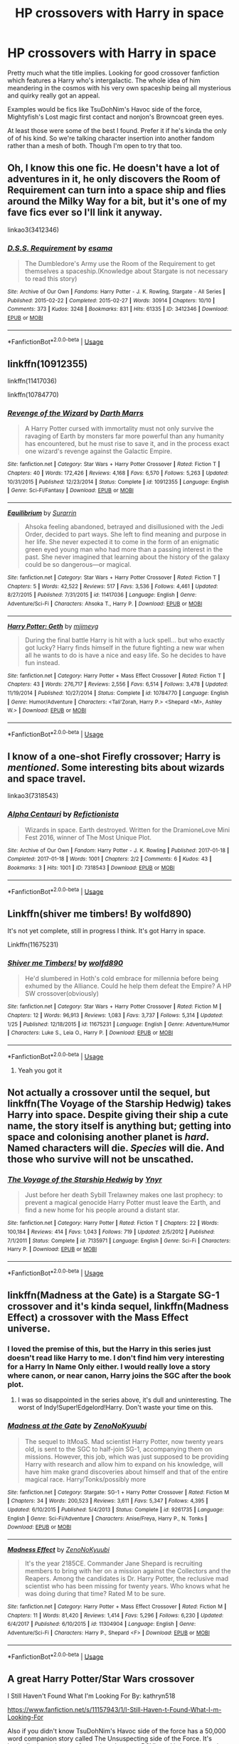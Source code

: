 #+TITLE: HP crossovers with Harry in space

* HP crossovers with Harry in space
:PROPERTIES:
:Author: died_reading
:Score: 31
:DateUnix: 1572968777.0
:DateShort: 2019-Nov-05
:FlairText: Request
:END:
Pretty much what the title implies. Looking for good crossover fanfiction which features a Harry who's intergalactic. The whole idea of him meandering in the cosmos with his very own spaceship being all mysterious and quirky really got an appeal.

Examples would be fics like TsuDohNim's Havoc side of the force, Mightyfish's Lost magic first contact and nonjon's Browncoat green eyes.

At least those were some of the best I found. Prefer it if he's kinda the only of of his kind. So we're talking character insertion into another fandom rather than a mesh of both. Though I'm open to try that too.


** Oh, I know this one fic. He doesn't have a lot of adventures in it, he only discovers the Room of Requirement can turn into a space ship and flies around the Milky Way for a bit, but it's one of my fave fics ever so I'll link it anyway.

linkao3(3412346)
:PROPERTIES:
:Author: blackhole_124
:Score: 16
:DateUnix: 1572973307.0
:DateShort: 2019-Nov-05
:END:

*** [[https://archiveofourown.org/works/3412346][*/D.S.S. Requirement/*]] by [[https://www.archiveofourown.org/users/esama/pseuds/esama][/esama/]]

#+begin_quote
  The Dumbledore's Army use the Room of the Requirement to get themselves a spaceship.(Knowledge about Stargate is not necessary to read this story)
#+end_quote

^{/Site/:} ^{Archive} ^{of} ^{Our} ^{Own} ^{*|*} ^{/Fandoms/:} ^{Harry} ^{Potter} ^{-} ^{J.} ^{K.} ^{Rowling,} ^{Stargate} ^{-} ^{All} ^{Series} ^{*|*} ^{/Published/:} ^{2015-02-22} ^{*|*} ^{/Completed/:} ^{2015-02-27} ^{*|*} ^{/Words/:} ^{30914} ^{*|*} ^{/Chapters/:} ^{10/10} ^{*|*} ^{/Comments/:} ^{373} ^{*|*} ^{/Kudos/:} ^{3248} ^{*|*} ^{/Bookmarks/:} ^{831} ^{*|*} ^{/Hits/:} ^{61335} ^{*|*} ^{/ID/:} ^{3412346} ^{*|*} ^{/Download/:} ^{[[https://archiveofourown.org/downloads/3412346/DSS%20Requirement.epub?updated_at=1572276359][EPUB]]} ^{or} ^{[[https://archiveofourown.org/downloads/3412346/DSS%20Requirement.mobi?updated_at=1572276359][MOBI]]}

--------------

*FanfictionBot*^{2.0.0-beta} | [[https://github.com/tusing/reddit-ffn-bot/wiki/Usage][Usage]]
:PROPERTIES:
:Author: FanfictionBot
:Score: 3
:DateUnix: 1572973313.0
:DateShort: 2019-Nov-05
:END:


** linkffn(10912355)

linkffn(11417036)

linkffn(10784770)
:PROPERTIES:
:Author: flingerdinger
:Score: 6
:DateUnix: 1572975933.0
:DateShort: 2019-Nov-05
:END:

*** [[https://www.fanfiction.net/s/10912355/1/][*/Revenge of the Wizard/*]] by [[https://www.fanfiction.net/u/1229909/Darth-Marrs][/Darth Marrs/]]

#+begin_quote
  A Harry Potter cursed with immortality must not only survive the ravaging of Earth by monsters far more powerful than any humanity has encountered, but he must rise to save it, and in the process exact one wizard's revenge against the Galactic Empire.
#+end_quote

^{/Site/:} ^{fanfiction.net} ^{*|*} ^{/Category/:} ^{Star} ^{Wars} ^{+} ^{Harry} ^{Potter} ^{Crossover} ^{*|*} ^{/Rated/:} ^{Fiction} ^{T} ^{*|*} ^{/Chapters/:} ^{40} ^{*|*} ^{/Words/:} ^{172,426} ^{*|*} ^{/Reviews/:} ^{4,168} ^{*|*} ^{/Favs/:} ^{6,570} ^{*|*} ^{/Follows/:} ^{5,263} ^{*|*} ^{/Updated/:} ^{10/31/2015} ^{*|*} ^{/Published/:} ^{12/23/2014} ^{*|*} ^{/Status/:} ^{Complete} ^{*|*} ^{/id/:} ^{10912355} ^{*|*} ^{/Language/:} ^{English} ^{*|*} ^{/Genre/:} ^{Sci-Fi/Fantasy} ^{*|*} ^{/Download/:} ^{[[http://www.ff2ebook.com/old/ffn-bot/index.php?id=10912355&source=ff&filetype=epub][EPUB]]} ^{or} ^{[[http://www.ff2ebook.com/old/ffn-bot/index.php?id=10912355&source=ff&filetype=mobi][MOBI]]}

--------------

[[https://www.fanfiction.net/s/11417036/1/][*/Equilibrium/*]] by [[https://www.fanfiction.net/u/461601/Surarrin][/Surarrin/]]

#+begin_quote
  Ahsoka feeling abandoned, betrayed and disillusioned with the Jedi Order, decided to part ways. She left to find meaning and purpose in her life. She never expected it to come in the form of an enigmatic green eyed young man who had more than a passing interest in the past. She never imagined that learning about the history of the galaxy could be so dangerous---or magical.
#+end_quote

^{/Site/:} ^{fanfiction.net} ^{*|*} ^{/Category/:} ^{Star} ^{Wars} ^{+} ^{Harry} ^{Potter} ^{Crossover} ^{*|*} ^{/Rated/:} ^{Fiction} ^{T} ^{*|*} ^{/Chapters/:} ^{5} ^{*|*} ^{/Words/:} ^{42,522} ^{*|*} ^{/Reviews/:} ^{517} ^{*|*} ^{/Favs/:} ^{3,536} ^{*|*} ^{/Follows/:} ^{4,461} ^{*|*} ^{/Updated/:} ^{8/27/2015} ^{*|*} ^{/Published/:} ^{7/31/2015} ^{*|*} ^{/id/:} ^{11417036} ^{*|*} ^{/Language/:} ^{English} ^{*|*} ^{/Genre/:} ^{Adventure/Sci-Fi} ^{*|*} ^{/Characters/:} ^{Ahsoka} ^{T.,} ^{Harry} ^{P.} ^{*|*} ^{/Download/:} ^{[[http://www.ff2ebook.com/old/ffn-bot/index.php?id=11417036&source=ff&filetype=epub][EPUB]]} ^{or} ^{[[http://www.ff2ebook.com/old/ffn-bot/index.php?id=11417036&source=ff&filetype=mobi][MOBI]]}

--------------

[[https://www.fanfiction.net/s/10784770/1/][*/Harry Potter: Geth/*]] by [[https://www.fanfiction.net/u/1282867/mjimeyg][/mjimeyg/]]

#+begin_quote
  During the final battle Harry is hit with a luck spell... but who exactly got lucky? Harry finds himself in the future fighting a new war when all he wants to do is have a nice and easy life. So he decides to have fun instead.
#+end_quote

^{/Site/:} ^{fanfiction.net} ^{*|*} ^{/Category/:} ^{Harry} ^{Potter} ^{+} ^{Mass} ^{Effect} ^{Crossover} ^{*|*} ^{/Rated/:} ^{Fiction} ^{T} ^{*|*} ^{/Chapters/:} ^{43} ^{*|*} ^{/Words/:} ^{276,717} ^{*|*} ^{/Reviews/:} ^{2,556} ^{*|*} ^{/Favs/:} ^{6,514} ^{*|*} ^{/Follows/:} ^{3,478} ^{*|*} ^{/Updated/:} ^{11/19/2014} ^{*|*} ^{/Published/:} ^{10/27/2014} ^{*|*} ^{/Status/:} ^{Complete} ^{*|*} ^{/id/:} ^{10784770} ^{*|*} ^{/Language/:} ^{English} ^{*|*} ^{/Genre/:} ^{Humor/Adventure} ^{*|*} ^{/Characters/:} ^{<Tali'Zorah,} ^{Harry} ^{P.>} ^{<Shepard} ^{<M>,} ^{Ashley} ^{W.>} ^{*|*} ^{/Download/:} ^{[[http://www.ff2ebook.com/old/ffn-bot/index.php?id=10784770&source=ff&filetype=epub][EPUB]]} ^{or} ^{[[http://www.ff2ebook.com/old/ffn-bot/index.php?id=10784770&source=ff&filetype=mobi][MOBI]]}

--------------

*FanfictionBot*^{2.0.0-beta} | [[https://github.com/tusing/reddit-ffn-bot/wiki/Usage][Usage]]
:PROPERTIES:
:Author: FanfictionBot
:Score: 1
:DateUnix: 1572975948.0
:DateShort: 2019-Nov-05
:END:


** I know of a one-shot Firefly crossover; Harry is /mentioned/. Some interesting bits about wizards and space travel.

linkao3(7318543)
:PROPERTIES:
:Author: PansyBumbleroot
:Score: 3
:DateUnix: 1572992491.0
:DateShort: 2019-Nov-06
:END:

*** [[https://archiveofourown.org/works/7318543][*/Alpha Centauri/*]] by [[https://www.archiveofourown.org/users/Refictionista/pseuds/Refictionista][/Refictionista/]]

#+begin_quote
  Wizards in space. Earth destroyed. Written for the DramioneLove Mini Fest 2016, winner of The Most Unique Plot.
#+end_quote

^{/Site/:} ^{Archive} ^{of} ^{Our} ^{Own} ^{*|*} ^{/Fandom/:} ^{Harry} ^{Potter} ^{-} ^{J.} ^{K.} ^{Rowling} ^{*|*} ^{/Published/:} ^{2017-01-18} ^{*|*} ^{/Completed/:} ^{2017-01-18} ^{*|*} ^{/Words/:} ^{1001} ^{*|*} ^{/Chapters/:} ^{2/2} ^{*|*} ^{/Comments/:} ^{6} ^{*|*} ^{/Kudos/:} ^{43} ^{*|*} ^{/Bookmarks/:} ^{3} ^{*|*} ^{/Hits/:} ^{1001} ^{*|*} ^{/ID/:} ^{7318543} ^{*|*} ^{/Download/:} ^{[[https://archiveofourown.org/downloads/7318543/Alpha%20Centauri.epub?updated_at=1497283269][EPUB]]} ^{or} ^{[[https://archiveofourown.org/downloads/7318543/Alpha%20Centauri.mobi?updated_at=1497283269][MOBI]]}

--------------

*FanfictionBot*^{2.0.0-beta} | [[https://github.com/tusing/reddit-ffn-bot/wiki/Usage][Usage]]
:PROPERTIES:
:Author: FanfictionBot
:Score: 1
:DateUnix: 1572992504.0
:DateShort: 2019-Nov-06
:END:


** Linkffn(shiver me timbers! By wolfd890)

It's not yet complete, still in progress I think. It's got Harry in space.

Linkffn(11675231)
:PROPERTIES:
:Author: Uhhhmaybe2018
:Score: 4
:DateUnix: 1573019532.0
:DateShort: 2019-Nov-06
:END:

*** [[https://www.fanfiction.net/s/11675231/1/][*/Shiver me Timbers!/*]] by [[https://www.fanfiction.net/u/4666366/wolfd890][/wolfd890/]]

#+begin_quote
  He'd slumbered in Hoth's cold embrace for millennia before being exhumed by the Alliance. Could he help them defeat the Empire? A HP SW crossover(obviously)
#+end_quote

^{/Site/:} ^{fanfiction.net} ^{*|*} ^{/Category/:} ^{Star} ^{Wars} ^{+} ^{Harry} ^{Potter} ^{Crossover} ^{*|*} ^{/Rated/:} ^{Fiction} ^{M} ^{*|*} ^{/Chapters/:} ^{12} ^{*|*} ^{/Words/:} ^{96,913} ^{*|*} ^{/Reviews/:} ^{1,083} ^{*|*} ^{/Favs/:} ^{3,737} ^{*|*} ^{/Follows/:} ^{5,314} ^{*|*} ^{/Updated/:} ^{1/25} ^{*|*} ^{/Published/:} ^{12/18/2015} ^{*|*} ^{/id/:} ^{11675231} ^{*|*} ^{/Language/:} ^{English} ^{*|*} ^{/Genre/:} ^{Adventure/Humor} ^{*|*} ^{/Characters/:} ^{Luke} ^{S.,} ^{Leia} ^{O.,} ^{Harry} ^{P.} ^{*|*} ^{/Download/:} ^{[[http://www.ff2ebook.com/old/ffn-bot/index.php?id=11675231&source=ff&filetype=epub][EPUB]]} ^{or} ^{[[http://www.ff2ebook.com/old/ffn-bot/index.php?id=11675231&source=ff&filetype=mobi][MOBI]]}

--------------

*FanfictionBot*^{2.0.0-beta} | [[https://github.com/tusing/reddit-ffn-bot/wiki/Usage][Usage]]
:PROPERTIES:
:Author: FanfictionBot
:Score: 2
:DateUnix: 1573019553.0
:DateShort: 2019-Nov-06
:END:

**** Yeah you got it
:PROPERTIES:
:Author: Uhhhmaybe2018
:Score: 0
:DateUnix: 1573019674.0
:DateShort: 2019-Nov-06
:END:


** Not actually a crossover until the sequel, but linkffn(The Voyage of the Starship Hedwig) takes Harry into space. Despite giving their ship a cute name, the story itself is anything but; getting into space and colonising another planet is /hard/. Named characters will die. /Species/ will die. And those who survive will not be unscathed.
:PROPERTIES:
:Author: thrawnca
:Score: 2
:DateUnix: 1573167033.0
:DateShort: 2019-Nov-08
:END:

*** [[https://www.fanfiction.net/s/7135971/1/][*/The Voyage of the Starship Hedwig/*]] by [[https://www.fanfiction.net/u/2409341/Ynyr][/Ynyr/]]

#+begin_quote
  Just before her death Sybill Trelawney makes one last prophecy: to prevent a magical genocide Harry Potter must leave the Earth, and find a new home for his people around a distant star.
#+end_quote

^{/Site/:} ^{fanfiction.net} ^{*|*} ^{/Category/:} ^{Harry} ^{Potter} ^{*|*} ^{/Rated/:} ^{Fiction} ^{T} ^{*|*} ^{/Chapters/:} ^{22} ^{*|*} ^{/Words/:} ^{100,184} ^{*|*} ^{/Reviews/:} ^{414} ^{*|*} ^{/Favs/:} ^{1,043} ^{*|*} ^{/Follows/:} ^{719} ^{*|*} ^{/Updated/:} ^{2/5/2012} ^{*|*} ^{/Published/:} ^{7/1/2011} ^{*|*} ^{/Status/:} ^{Complete} ^{*|*} ^{/id/:} ^{7135971} ^{*|*} ^{/Language/:} ^{English} ^{*|*} ^{/Genre/:} ^{Sci-Fi} ^{*|*} ^{/Characters/:} ^{Harry} ^{P.} ^{*|*} ^{/Download/:} ^{[[http://www.ff2ebook.com/old/ffn-bot/index.php?id=7135971&source=ff&filetype=epub][EPUB]]} ^{or} ^{[[http://www.ff2ebook.com/old/ffn-bot/index.php?id=7135971&source=ff&filetype=mobi][MOBI]]}

--------------

*FanfictionBot*^{2.0.0-beta} | [[https://github.com/tusing/reddit-ffn-bot/wiki/Usage][Usage]]
:PROPERTIES:
:Author: FanfictionBot
:Score: 1
:DateUnix: 1573167055.0
:DateShort: 2019-Nov-08
:END:


** linkffn(Madness at the Gate) is a Stargate SG-1 crossover and it's kinda sequel, linkffn(Madness Effect) a crossover with the Mass Effect universe.
:PROPERTIES:
:Author: ihowlatthemoon
:Score: 4
:DateUnix: 1572969238.0
:DateShort: 2019-Nov-05
:END:

*** I loved the premise of this, but the Harry in this series just doesn't read like Harry to me. I don't find him very interesting for a Harry In Name Only either. I would really love a story where canon, or near canon, Harry joins the SGC after the book plot.
:PROPERTIES:
:Author: nouseforausernam
:Score: 4
:DateUnix: 1572970150.0
:DateShort: 2019-Nov-05
:END:

**** I was so disappointed in the series above, it's dull and uninteresting. The worst of Indy!Super!Edgelord!Harry. Don't waste your time on this.
:PROPERTIES:
:Author: Inreet
:Score: 3
:DateUnix: 1573060374.0
:DateShort: 2019-Nov-06
:END:


*** [[https://www.fanfiction.net/s/9261735/1/][*/Madness at the Gate/*]] by [[https://www.fanfiction.net/u/1345000/ZenoNoKyuubi][/ZenoNoKyuubi/]]

#+begin_quote
  The sequel to ItMoaS. Mad scientist Harry Potter, now twenty years old, is sent to the SGC to half-join SG-1, accompanying them on missions. However, this job, which was just supposed to be providing Harry with research and allow him to expand on his knowledge, will have him make grand discoveries about himself and that of the entire magical race. Harry/Tonks/possibly more
#+end_quote

^{/Site/:} ^{fanfiction.net} ^{*|*} ^{/Category/:} ^{Stargate:} ^{SG-1} ^{+} ^{Harry} ^{Potter} ^{Crossover} ^{*|*} ^{/Rated/:} ^{Fiction} ^{M} ^{*|*} ^{/Chapters/:} ^{34} ^{*|*} ^{/Words/:} ^{200,523} ^{*|*} ^{/Reviews/:} ^{3,611} ^{*|*} ^{/Favs/:} ^{5,347} ^{*|*} ^{/Follows/:} ^{4,395} ^{*|*} ^{/Updated/:} ^{6/10/2015} ^{*|*} ^{/Published/:} ^{5/4/2013} ^{*|*} ^{/Status/:} ^{Complete} ^{*|*} ^{/id/:} ^{9261735} ^{*|*} ^{/Language/:} ^{English} ^{*|*} ^{/Genre/:} ^{Sci-Fi/Adventure} ^{*|*} ^{/Characters/:} ^{Anise/Freya,} ^{Harry} ^{P.,} ^{N.} ^{Tonks} ^{*|*} ^{/Download/:} ^{[[http://www.ff2ebook.com/old/ffn-bot/index.php?id=9261735&source=ff&filetype=epub][EPUB]]} ^{or} ^{[[http://www.ff2ebook.com/old/ffn-bot/index.php?id=9261735&source=ff&filetype=mobi][MOBI]]}

--------------

[[https://www.fanfiction.net/s/11304904/1/][*/Madness Effect/*]] by [[https://www.fanfiction.net/u/1345000/ZenoNoKyuubi][/ZenoNoKyuubi/]]

#+begin_quote
  It's the year 2185CE. Commander Jane Shepard is recruiting members to bring with her on a mission against the Collectors and the Reapers. Among the candidates is Dr. Harry Potter, the reclusive mad scientist who has been missing for twenty years. Who knows what he was doing during that time? Rated M to be sure.
#+end_quote

^{/Site/:} ^{fanfiction.net} ^{*|*} ^{/Category/:} ^{Harry} ^{Potter} ^{+} ^{Mass} ^{Effect} ^{Crossover} ^{*|*} ^{/Rated/:} ^{Fiction} ^{M} ^{*|*} ^{/Chapters/:} ^{11} ^{*|*} ^{/Words/:} ^{81,420} ^{*|*} ^{/Reviews/:} ^{1,414} ^{*|*} ^{/Favs/:} ^{5,296} ^{*|*} ^{/Follows/:} ^{6,230} ^{*|*} ^{/Updated/:} ^{6/4/2017} ^{*|*} ^{/Published/:} ^{6/10/2015} ^{*|*} ^{/id/:} ^{11304904} ^{*|*} ^{/Language/:} ^{English} ^{*|*} ^{/Genre/:} ^{Adventure/Sci-Fi} ^{*|*} ^{/Characters/:} ^{Harry} ^{P.,} ^{Shepard} ^{<F>} ^{*|*} ^{/Download/:} ^{[[http://www.ff2ebook.com/old/ffn-bot/index.php?id=11304904&source=ff&filetype=epub][EPUB]]} ^{or} ^{[[http://www.ff2ebook.com/old/ffn-bot/index.php?id=11304904&source=ff&filetype=mobi][MOBI]]}

--------------

*FanfictionBot*^{2.0.0-beta} | [[https://github.com/tusing/reddit-ffn-bot/wiki/Usage][Usage]]
:PROPERTIES:
:Author: FanfictionBot
:Score: 1
:DateUnix: 1572969270.0
:DateShort: 2019-Nov-05
:END:


** A great Harry Potter/Star Wars crossover

I Still Haven't Found What I'm Looking For By: kathryn518

[[https://www.fanfiction.net/s/11157943/1/I-Still-Haven-t-Found-What-I-m-Looking-For]]

Also if you didn't know TsuDohNim's Havoc side of the force has a 50,000 word companion story called The Unsuspecting side of the Force. It's basically the main story from other character POV's and is just as amazing as Havoc.

[[https://www.fanfiction.net/s/8594589/1/The-Unsuspecting-side-of-the-Force]]
:PROPERTIES:
:Author: Helios-Soul
:Score: 3
:DateUnix: 1572998341.0
:DateShort: 2019-Nov-06
:END:

*** I Still Haven't Found What I'm Looking for is Great.

Too bad it hasn't got any updates in a long time
:PROPERTIES:
:Author: The379thHero
:Score: 2
:DateUnix: 1573170531.0
:DateShort: 2019-Nov-08
:END:


** Not really focused on space travel as much, but Araceil does alot of decent crossovers, and this one with Avatar is really good: Firefly

"When they went to sleep, they hoped of a better future. But with Gaia insane and Magic as dead as his friends, Harry has no reason to stay. Escape and exist was all he had in mind when he stowed away on a ship to Pandora. Not another war."

It does good with mixing HP-verse magic with Eywa's magic. Give it a try if you haven't :)

Linkffn(Firefly by Araceil)
:PROPERTIES:
:Author: Sensoray
:Score: 1
:DateUnix: 1572978499.0
:DateShort: 2019-Nov-05
:END:

*** [[https://www.fanfiction.net/s/6281862/1/][*/Firefly/*]] by [[https://www.fanfiction.net/u/241121/Araceil][/Araceil/]]

#+begin_quote
  FINISHED. When they went to sleep, they hoped of a better future. But with Gaia insane and Magic as dead as his friends, Harry has no reason to stay. Escape and exist was all he had in mind when he stowed away on a ship to Pandora. Not another war. Slash.
#+end_quote

^{/Site/:} ^{fanfiction.net} ^{*|*} ^{/Category/:} ^{Harry} ^{Potter} ^{+} ^{Avatar} ^{Crossover} ^{*|*} ^{/Rated/:} ^{Fiction} ^{T} ^{*|*} ^{/Chapters/:} ^{22} ^{*|*} ^{/Words/:} ^{80,475} ^{*|*} ^{/Reviews/:} ^{2,658} ^{*|*} ^{/Favs/:} ^{6,318} ^{*|*} ^{/Follows/:} ^{4,233} ^{*|*} ^{/Updated/:} ^{7/12/2014} ^{*|*} ^{/Published/:} ^{8/29/2010} ^{*|*} ^{/Status/:} ^{Complete} ^{*|*} ^{/id/:} ^{6281862} ^{*|*} ^{/Language/:} ^{English} ^{*|*} ^{/Genre/:} ^{Adventure/Romance} ^{*|*} ^{/Characters/:} ^{Harry} ^{P.,} ^{Tsu'tey} ^{*|*} ^{/Download/:} ^{[[http://www.ff2ebook.com/old/ffn-bot/index.php?id=6281862&source=ff&filetype=epub][EPUB]]} ^{or} ^{[[http://www.ff2ebook.com/old/ffn-bot/index.php?id=6281862&source=ff&filetype=mobi][MOBI]]}

--------------

*FanfictionBot*^{2.0.0-beta} | [[https://github.com/tusing/reddit-ffn-bot/wiki/Usage][Usage]]
:PROPERTIES:
:Author: FanfictionBot
:Score: 1
:DateUnix: 1572978522.0
:DateShort: 2019-Nov-05
:END:


** There's always linkffn(I Still Haven't Found What I'm Looking For by kathryn518).
:PROPERTIES:
:Author: ElusiveGuy
:Score: 1
:DateUnix: 1572998410.0
:DateShort: 2019-Nov-06
:END:

*** [[https://www.fanfiction.net/s/11157943/1/][*/I Still Haven't Found What I'm Looking For/*]] by [[https://www.fanfiction.net/u/4404355/kathryn518][/kathryn518/]]

#+begin_quote
  Ahsoka Tano left the Jedi Order, walking away after their betrayal. She did not consider the consequences of what her actions might bring, or the danger she might be in. A chance run in with a single irreverent, and possibly crazy, person in a bar changes the course of fate for an entire galaxy.
#+end_quote

^{/Site/:} ^{fanfiction.net} ^{*|*} ^{/Category/:} ^{Star} ^{Wars} ^{+} ^{Harry} ^{Potter} ^{Crossover} ^{*|*} ^{/Rated/:} ^{Fiction} ^{M} ^{*|*} ^{/Chapters/:} ^{16} ^{*|*} ^{/Words/:} ^{344,480} ^{*|*} ^{/Reviews/:} ^{5,417} ^{*|*} ^{/Favs/:} ^{13,677} ^{*|*} ^{/Follows/:} ^{15,362} ^{*|*} ^{/Updated/:} ^{9/17/2017} ^{*|*} ^{/Published/:} ^{4/2/2015} ^{*|*} ^{/id/:} ^{11157943} ^{*|*} ^{/Language/:} ^{English} ^{*|*} ^{/Genre/:} ^{Adventure/Romance} ^{*|*} ^{/Characters/:} ^{Aayla} ^{S.,} ^{Ahsoka} ^{T.,} ^{Harry} ^{P.} ^{*|*} ^{/Download/:} ^{[[http://www.ff2ebook.com/old/ffn-bot/index.php?id=11157943&source=ff&filetype=epub][EPUB]]} ^{or} ^{[[http://www.ff2ebook.com/old/ffn-bot/index.php?id=11157943&source=ff&filetype=mobi][MOBI]]}

--------------

*FanfictionBot*^{2.0.0-beta} | [[https://github.com/tusing/reddit-ffn-bot/wiki/Usage][Usage]]
:PROPERTIES:
:Author: FanfictionBot
:Score: 1
:DateUnix: 1572998428.0
:DateShort: 2019-Nov-06
:END:


** Linkao3(queen mother by esama)

Linkao3(say a prayer by mad_fairy) - this one is about them learning what they need to to make leaving earth a viable option and it's a brilliant series
:PROPERTIES:
:Author: LiriStorm
:Score: 1
:DateUnix: 1572999649.0
:DateShort: 2019-Nov-06
:END:

*** [[https://archiveofourown.org/works/2849939][*/Queen Mother/*]] by [[https://www.archiveofourown.org/users/esama/pseuds/esama][/esama/]]

#+begin_quote
  Egeria's endless nightmares end in dreams of better tomorrow, when Hermione Granger decides to fight for her principles and Harry Potter decides that the queen of Tok'ra is worth saving.
#+end_quote

^{/Site/:} ^{Archive} ^{of} ^{Our} ^{Own} ^{*|*} ^{/Fandoms/:} ^{Stargate} ^{SG-1,} ^{Harry} ^{Potter} ^{-} ^{J.} ^{K.} ^{Rowling} ^{*|*} ^{/Published/:} ^{2014-12-25} ^{*|*} ^{/Words/:} ^{29918} ^{*|*} ^{/Chapters/:} ^{1/1} ^{*|*} ^{/Comments/:} ^{84} ^{*|*} ^{/Kudos/:} ^{1622} ^{*|*} ^{/Bookmarks/:} ^{581} ^{*|*} ^{/Hits/:} ^{24819} ^{*|*} ^{/ID/:} ^{2849939} ^{*|*} ^{/Download/:} ^{[[https://archiveofourown.org/downloads/2849939/Queen%20Mother.epub?updated_at=1569087463][EPUB]]} ^{or} ^{[[https://archiveofourown.org/downloads/2849939/Queen%20Mother.mobi?updated_at=1569087463][MOBI]]}

--------------

[[https://archiveofourown.org/works/4629198][*/Say a Prayer/*]] by [[https://www.archiveofourown.org/users/mad_fairy/pseuds/mad_fairy][/mad_fairy/]]

#+begin_quote
  During the summer between first and second year Harry does something that has unexpected consequences, for himself and for the wizarding world.
#+end_quote

^{/Site/:} ^{Archive} ^{of} ^{Our} ^{Own} ^{*|*} ^{/Fandoms/:} ^{Harry} ^{Potter} ^{-} ^{J.} ^{K.} ^{Rowling,} ^{Thor} ^{-} ^{All} ^{Media} ^{Types} ^{*|*} ^{/Published/:} ^{2015-08-22} ^{*|*} ^{/Completed/:} ^{2015-09-05} ^{*|*} ^{/Words/:} ^{124857} ^{*|*} ^{/Chapters/:} ^{18/18} ^{*|*} ^{/Comments/:} ^{188} ^{*|*} ^{/Kudos/:} ^{2047} ^{*|*} ^{/Bookmarks/:} ^{343} ^{*|*} ^{/Hits/:} ^{39826} ^{*|*} ^{/ID/:} ^{4629198} ^{*|*} ^{/Download/:} ^{[[https://archiveofourown.org/downloads/4629198/Say%20a%20Prayer.epub?updated_at=1570073345][EPUB]]} ^{or} ^{[[https://archiveofourown.org/downloads/4629198/Say%20a%20Prayer.mobi?updated_at=1570073345][MOBI]]}

--------------

*FanfictionBot*^{2.0.0-beta} | [[https://github.com/tusing/reddit-ffn-bot/wiki/Usage][Usage]]
:PROPERTIES:
:Author: FanfictionBot
:Score: 1
:DateUnix: 1572999672.0
:DateShort: 2019-Nov-06
:END:
